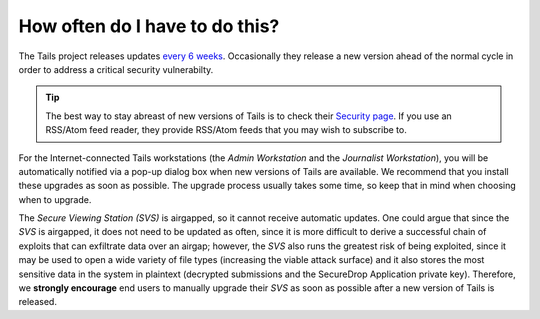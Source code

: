 How often do I have to do this?
===============================

The Tails project releases updates `every 6 weeks`_. Occasionally they release a new version ahead of the normal cycle in order to address a critical security vulnerabilty.

.. tip:: The best way to stay abreast of new versions of Tails is to check their `Security page`_. If you use an RSS/Atom feed reader, they provide RSS/Atom feeds that you may wish to subscribe to.

For the Internet-connected Tails workstations (the *Admin Workstation* and the *Journalist Workstation*), you will be automatically notified via a pop-up dialog box when new versions of Tails are available. We recommend that you install these upgrades as soon as possible. The upgrade process usually takes some time, so keep that in mind when choosing when to upgrade.

The *Secure Viewing Station (SVS)* is airgapped, so it cannot receive automatic updates. One could argue that since the *SVS* is airgapped, it does not need to be updated as often, since it is more difficult to derive a successful chain of exploits that can exfiltrate data over an airgap; however, the *SVS* also runs the greatest risk of being exploited, since it may be used to open a wide variety of file types (increasing the viable attack surface) and it also stores the most sensitive data in the system in plaintext (decrypted submissions and the SecureDrop Application private key). Therefore, we **strongly encourage** end users to manually upgrade their *SVS* as soon as possible after a new version of Tails is released.

.. _every 6 weeks: https://tails.boum.org/support/faq/index.en.html
.. _Security page: https://tails.boum.org/security/index.en.html
